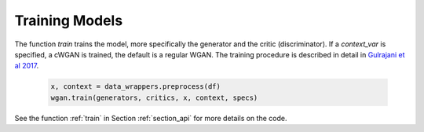 .. _section_train:

Training Models
^^^^^^^^^^^^^^^

The function `train` trains the model, more specifically the generator and the critic (discriminator). If a `context_var` is specified, a cWGAN is trained, the default is a regular WGAN.
The training procedure is described in detail in `Gulrajani et al 2017 <http://papers.nips.cc/paper/7159-improved-training-of-wasserstein-gans.pdf>`_.

  .. code-block:: python

    x, context = data_wrappers.preprocess(df)
    wgan.train(generators, critics, x, context, specs)


See the function :ref:`train` in Section :ref:`section_api` for more details on the code.
